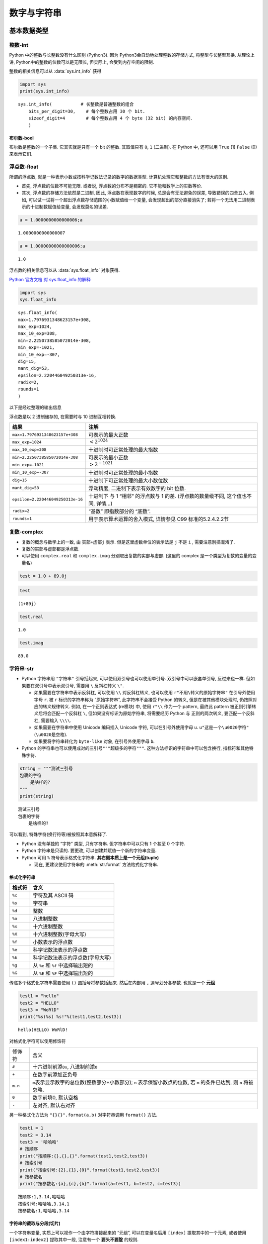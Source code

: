 ############
数字与字符串
############

基本数据类型
============

整数-int
--------

Python 中的整数与长整数没有什么区别 (Python3).
因为 Python3会自动地处理整数的存储方式,
将整型与长整型互换.
从理论上讲,
Python中的整数的位数可以是无限长,
但实际上,
会受到内存空间的限制.

整数的相关信息可以从 :data:`sys.int_info` 获得

.. code:: py

    import sys
    print(sys.int_info)

.. parsed-literal::

    sys.int_info(           # 长整数是普通整数的组合
        bits_per_digit=30,    # 每个整数占用 30 个 bit.
        sizeof_digit=4        # 每个整数占用 4 个 byte (32 bit) 的内存空间.
        )

布尔数-bool
~~~~~~~~~~~

布尔数是整数的一个子集. 它其实就是只有一个 bit 的整数. 其取值只有 ``0``,
``1`` (二进制). 在 Python 中, 还可以用 ``True`` (1) ``False`` (0)
来表示它们.

浮点数-float
------------

所谓的浮点数, 就是一种表示小数或按科学记数法记录的数字的数据类型.
计算机处理它和整数的方法有很大的区别.

-   首先, 浮点数的位数不可能无限. 或者说, 浮点数的分布不是稠密的.
    它不能和数学上的实数等价.
-   其次, 浮点数的存储方法依然是二进制,
    因此, 浮点数在表现数字的时候,
    总是会有无法避免的误差,
    导致错误的四舍五入.
    例如,
    可以试一试将一个超出浮点数存储范围的小数赋值给一个变量,
    会发现超出的部分直接消失了;
    若将一个无法用二进制表示的十进制数赋值给变量, 会发现莫名的误差.

.. code:: ipython3

    a = 1.0000000000000006;a

.. parsed-literal::

    1.0000000000000007

.. code:: ipython3

    a = 1.00000000000000006;a

.. parsed-literal::

    1.0

浮点数的相关信息可以从 :data:`sys.float_info` 对象获得.

`Python 官方文档 对 sys.float_info
的解释 <https://docs.python.org/3/library/sys.html#sys.float_info>`__

.. code:: ipython3

    import sys
    sys.float_info

.. parsed-literal::

    sys.float_info(
    max=1.7976931348623157e+308,
    max_exp=1024,
    max_10_exp=308,
    min=2.2250738585072014e-308,
    min_exp=-1021,
    min_10_exp=-307,
    dig=15,
    mant_dig=53,
    epsilon=2.220446049250313e-16,
    radix=2,
    rounds=1
    )



以下是经过整理的输出信息

浮点数是以 2 进制储存的, 在需要时与 10 进制互相转换.

+-----------------------------------+-----------------------------------+
| 结果                              | 注解                              |
+===================================+===================================+
| ``max=1.7976931348623157e+308``   | 可表示的最大正数                  |
+-----------------------------------+-----------------------------------+
| ``max_exp=1024``                  | :math:`< 2^{1024}`                |
+-----------------------------------+-----------------------------------+
| ``max_10_exp=308``                | 十进制时可正常处理的最大指数      |
+-----------------------------------+-----------------------------------+
| ``min=2.2250738585072014e-308``   | 可表示的最小正数                  |
+-----------------------------------+-----------------------------------+
| ``min_exp=-1021``                 | :math:`> 2^{-1021}`               |
+-----------------------------------+-----------------------------------+
| ``min_10_exp=-307``               | 十进制时可正常处理的最小指数      |
+-----------------------------------+-----------------------------------+
| ``dig=15``                        | 十进制下可正常处理的最大小数位数  |
+-----------------------------------+-----------------------------------+
| ``mant_dig=53``                   | 浮动精度, 二进制下表示有效数字的  |
|                                   | bit 位数.                         |
+-----------------------------------+-----------------------------------+
| ``epsilon=2.220446049250313e-16`` | 十进制下 与 1 “相邻” 的浮点数与 1 |
|                                   | 的差. (浮点数的数量级不同,        |
|                                   | 这个值也不同, 详情…)              |
+-----------------------------------+-----------------------------------+
| ``radix=2``                       | “基数” 即指数部分的 “底数”.       |
+-----------------------------------+-----------------------------------+
| ``rounds=1``                      | 用于表示算术运算的舍入模式,       |
|                                   | 详情参见 C99 标准的5.2.4.2.2节    |
+-----------------------------------+-----------------------------------+

复数-complex
------------

-   复数的概念与数学上的一致, 由 ``实部+虚部j`` 表示.
    但是这里虚数单位的表示法是 ``j`` 不是 ``i`` , 需要注意别搞混淆了.
-   复数的实部与虚部都是浮点数.
-   可以使用 ``complex.real`` 和 ``complex.imag``
    分别取出复数的实部与虚部. (这里的 complex
    是一个类型为复数的变量的变量名)

.. code:: ipython3

    test = 1.0 + 89.0j

.. code:: ipython3

    test




.. parsed-literal::

    (1+89j)



.. code:: ipython3

    test.real




.. parsed-literal::

    1.0



.. code:: ipython3

    test.imag




.. parsed-literal::

    89.0



字符串-str
----------

-   Python 字符串用 ``"字符串"`` 引号括起来,
    可以使用双引号也可以使用单引号. 双引号中可以嵌套单引号, 反过来也一样.
    但如果要在双引号中表示双引号, 需要用 ``\`` 反斜杠转义 ``\"``.

    -   如果需要在字符串中表示反斜杠, 可以使用 ``\\`` 对反斜杠转义,
        也可以使用 ``r"不用\转义的原始字符串"`` 在引号外使用字母 ``r``. 被
        ``r`` 标识的字符串称为 “原始字符串”, 此字符串不会接受 Python
        的转义, 但是在被其他模块处理时, 仍按照对应的转义规律转义. 例如,
        在一个正则表达式 (re模块) 中, 使用 ``r"\\`` 作为一个 pattern,
        最终此 pattern 被正则引擎转义后将会匹配一个反斜杠 ``\``,
        但如果没有标识为原始字符串, 将需要经历 Python 与 正则的两次转义,
        要匹配一个反斜杠, 需要输入 ``\\\\``.
    -   如果需要在字符串中使用 Unicode 编码插入 Unicode 字符,
        可以在引号外使用字母 ``u``. ``u"这是一个\u0020字符"``
        (``\u0020``\ 是空格).
    -   如果要将字符串转化为 ``byte-like`` 对象, 在引号外使用字母 ``b``.

-   Python 的字符串也可以使用成对的三引号\ ``"""超级多的字符"""``.
    这种方法标识的字符串中可以包含换行, 指标符和其他特殊字符.

.. code:: ipython3

    string = """测试三引号
    包裹的字符
        是啥样的?
    """
    print(string)

.. parsed-literal::

    测试三引号
    包裹的字符
        是啥样的?

可以看到, 特殊字符(换行符等)被按照其本意解释了.

-   Python 没有单独的 “字符” 类型, 只有字符串. 但字符串中可以只有 1
    个甚至 0 个字符.
-   Python 字符串是只读的. 要更改, 可以创建并赋值一个新的字符串变量.
-   Python 可用 ``%`` 符号表示格式化字符串.
    **其右侧本质上是一个元组(tuple)**

    -   现在, 更建议使用字符串的 :meth:`str.format` 方法格式化字符串.

格式化字符串
~~~~~~~~~~~~

====== ==================================
格式符 含义
====== ==================================
``%c`` 字符及其 ASCII 码
``%s`` 字符串
``%d`` 整数
``%o`` 八进制整数
``%x`` 十六进制整数
``%X`` 十六进制整数(字母大写)
``%f`` 小数表示的浮点数
``%e`` 科学记数法表示的浮点数
``%E`` 科学记数法表示的浮点数(字母大写)
``%g`` 从 ``%e`` 和 ``%f`` 中选择输出短的
``%G`` 从 ``%E`` 和 ``%F`` 中选择输出短的
====== ==================================

传递多个格式化字符串需要使用 ``()`` 圆括号将参数括起来. 然后在内部用
``,`` 逗号划分各参数. 也就是一个 **元组**

.. code:: ipython3

    test1 = "hello"
    test2 = "HELLO"
    test3 = "WoRlD"
    print("%s(%s) %s!"%(test1,test2,test3))

.. parsed-literal::

    hello(HELLO) WoRlD!


对格式化字符可以使用修饰符

+---------+-------------------------------------------------+
| 修饰符  | 含义                                            |
+---------+-------------------------------------------------+
| ``#``   | 十六进制前添\ ``0x``, 八进制前添\ ``0``         |
+---------+-------------------------------------------------+
| ``+``   | 在数字前添加正负号                              |
+---------+-------------------------------------------------+
| ``m.n`` | ``m``\ 表示显示数字的总位数(整数部分+小数部分); |
|         | ``n`` 表示保留小数点的位数,                     |
|         | 若 ``m`` 的条件已达到,                          |
|         | 则 ``n`` 将被忽略.                              |
+---------+-------------------------------------------------+
| ``0``   | 数字前填0, 默认空格                             |
+---------+-------------------------------------------------+
| ``-``   | 左对齐, 默认右对齐                              |
+---------+-------------------------------------------------+

另一种格式化方法为 ``"{}{}".format(a,b)`` 对字符串调用 ``format()``
方法.

.. code:: ipython3

    test1 = 1
    test2 = 3.14
    test3 = '哈哈哈'
    # 按顺序
    print("按顺序:{},{},{}".format(test1,test2,test3))
    # 按索引号
    print("按索引号:{2},{1},{0}".format(test1,test2,test3))
    # 按参数名
    print("按参数名:{a},{c},{b}".format(a=test1, b=test2, c=test3))


.. parsed-literal::

    按顺序:1,3.14,哈哈哈
    按索引号:哈哈哈,3.14,1
    按参数名:1,哈哈哈,3.14


字符串的截取与分段(切片)
~~~~~~~~~~~~~~~~~~~~~~~~

一个字符串变量, 实质上可以视作一个由字符拼接起来的 “元组”,
可以在变量名后用 ``[index]`` 提取其中的一个元素, 或者使用
``[index1:index2]`` 提取其中一段, 注意有一个 **要头不要腚** 的规则.

   我突然想到用这个字符串来做例子也许会更形象…

   .. code:: py

      "_(:з」∠)_"    # 要头不要腚

.. code:: ipython3

    str = "abcdefg"
    for i in range(7): # i = 0,1,2,3,4,5,6
        print(str[i], end=':index(%d)|'%(i))
    print() # 换行
    print(str[0:2]) # 打印 'ab\n'  (文雅点说"宁左毋右"吧).


.. parsed-literal::

    a:index(0)|b:index(1)|c:index(2)|d:index(3)|e:index(4)|f:index(5)|g:index(6)|
    ab


index 号可以为非负数, 代表从左到右的索引号; 也可以为负数,
代表从右到左的索引号.

::

   str     a  b  c  d  e  f  g
   +       0  1  2  3  4  5  6
   -      -7 -6 -5 -4 -3 -2 -1

index 可以留空一个, 表示从另一个开始一直取到末尾(或头部).

.. code:: ipython3

    print(str[2:]) # 打印 'cdefg\n' 从c开始向末尾
    print(str[:4]) # 打印 'abcd\n'  从d开始向头部 (仍然不要腚)


.. parsed-literal::

    cdefg
    abcd


无论正负, index 都是一个对字符位置的索引号而已.
所以它的大小关系和一般整数无关. 因此, 以下这些输出都是一样的.

.. code:: ipython3

    # 对照着上面那个表看
    print(str[1:6])
    print(str[-6:6])
    print(str[1:-1])
    # 都打印 'bcdef\n'

    print(str[0:5])
    print(str[:5])
    print(str[:-2])
    # 都打印 'abcde\n'
    # ... 以此类推


.. parsed-literal::

    bcdef
    bcdef
    bcdef
    abcde
    abcde
    abcde


字符串切片可以指定递进级别, 默认为 1.

.. code:: ipython3

    STR = "abcdefg"

.. code:: ipython3

    STR[::1]

.. parsed-literal::

    'abcdefg'

.. code:: ipython3

    STR[::2]    # 每两个索引提取一个

.. parsed-literal::

    'aceg'

.. code:: ipython3

    STR[::-1]   # 逆序, 每一个索引提取一个

.. parsed-literal::

    'gfedcba'

.. code:: ipython3

    STR[1:-1:-1]    # 逆序时, 设定的起点与终点也得反过来

.. parsed-literal::

    ''

.. code:: ipython3

    STR[-1::-1]

.. parsed-literal::

    'gfedcba'

字符串的“运算”
~~~~~~~~~~~~~~

Python 中的字符串参与运算:

-  ``"str1" + "str2"`` 拼接一个新的字符串 ``"str1str2"``.
-  ``"str"*int`` 重复一个字符串 ``int`` 次. 例如 ``"str"*3`` ==
   ``"strstrstr"``

但是, 在拼接大量字符串时, 最好不要使用 ``string += other`` 这样的语法.
由于 Python 中字符串是 “不可变对象”, 每一次拼接,
都会在内存中创建一个新的字符串(假设原字符串为 A, B,
那么拼接时是这样的过程:

1. 有字符串 A,B
2. 创建一个字符串 C
3. C = A + B
4. 若 A,B 已经没有引用了, 则删除 A,B

因此, 如果有几百, 几千个, 那么上面的步骤就会重复几百, 几千次, 每一次过后
C 就会越来越大, 内存中就越来越难找到能存放下 C 的连续空间. 导致效率降低.

因此, 采用这样的语法是很合适的:

.. code:: python

    strings = []
    strings.append("string1")
    strings.append("string2")
    ...

    C = ''.join(strings)

和字符串相比, 列表是可变对象, 它的修改不需要新建一个实例.
因此, 只会在最后 ``join`` 时产生一个大字符串.

数据类型转换
============

:class:`int`
------------

.. code-block:: none

   class int(object)
    |  int([x]) -> integer
    |  int(x, base=10) -> integer
    |
    |  Convert a number or string to an integer, or return 0 if no arguments
    |  are given.  If x is a number, return x.__int__().  For floating point
    |  numbers, this truncates towards zero.
    |
    |  If x is not a number or if base is given, then x must be a string,
    |  bytes, or bytearray instance representing an integer literal in the
    |  given base.  The literal can be preceded by '+' or '-' and be surrounded
    |  by whitespace.  The base defaults to 10.  Valid bases are 0 and 2-36.
    |  Base 0 means to interpret the base from the string as an integer literal.

-  :class:`int` 可接受的参数有:

   -  ``x`` 表示被转换的对象, 此参数未命名,
      所以需要将对应实参放在参数表第一位.
   -  ``base`` 表示转换时依据的进制基数, 默认 10 进制.

-  若 ``x`` 是一个整数, 返回其自身.
-  若 ``x`` 是一个浮点数, 其小数部分会被砍掉.
-  若 ``x`` 是一个字符串,
   会将字符串中的字符依据定义的基数转换为对应的整数.
   且该字符串中不能有基数表示范围以外的字符.

   -  默认基数为 ``base=10``, 可接受的基数值为 0 或 从 2 到 36.

      -  就是说 10 进制下只能有 ``0123456789``, 十六进制下可以有
         ``0123456789abcdef``, 最高可以在 36 进制下用 ``z`` 表示 ``35``.
      -  ``base=0`` 的情况下, 根据字符串内容猜测进制. 但适用情况较少:

         -  ``0x10`` 会被识别为 16 进制的 ``16``.
         -  ``f`` 会被识别为 16 进制的 ``15``.
         -  ``0o10`` 会被识别为 8 进制的 ``8``. (零后面是小写的字母O)
         -  ``29134`` 会被识别为 10 进制.
         -  ``01423`` 会被识别为 10 进制, 尽管没有任何大于 7 的数字,
            在最前方也有个 ``0``.
         -  只能从 ``16`` ``8`` ``10`` 中猜测.

   -  字符串中可以在前面有 ``+ -`` 正负号. 也可以在两侧有空格.
   -  **规定了基数 ``base`` 时, 必须输入字符串.**

:class:`float`
--------------

.. code:: none

   class float(object)
    |  float(x=0, /)
    |
    |  Convert a string or number to a floating point number, if possible.

文档说得这么简洁, 我也没啥好说的… 只能用多了再来说说感受了…

-   :meth:`float.hex` 返回一个用 16 进制表示的浮点数.
-   :meth:`float.fromhex` 从字符串转换一个 16 进制的浮点数.
    形式为 ``0xf.fp+1``, 用 ``p`` 表示 16 为底的指数.

:class:`complex`
----------------

.. code:: none

   class complex(object)
    |  complex(real=0, imag=0)
    |
    |  Create a complex number from a real part and an optional imaginary part.
    |
    |  This is equivalent to (real + imag*1j) where imag defaults to 0.

:class:`str`
------------

.. code:: none

   class str(object)
    |  str(object='') -> str
    |  str(bytes_or_buffer[, encoding[, errors]]) -> str
    |
    |  Create a new string object from the given object. If encoding or
    |  errors is specified, then the object must expose a data buffer
    |  that will be decoded using the given encoding and error handler.
    |  Otherwise, returns the result of object.__str__() (if defined)
    |  or repr(object).
    |  encoding defaults to sys.getdefaultencoding().
    |  errors defaults to 'strict'.

大意是说:

-  从给定对象创建一个新的字符串对象. 如果指定了 ``encoding`` 或
   ``errors``, 则必须公开 ``bytes_or_buffer``
   来编码字符串和处理错误信息.
-  ``str()`` 可接受的参数有:

   -  ``object`` 被转换的对象.
   -  ``bytes_or_buffer`` 字节或缓冲区.
   -  ``encoding`` 字符编码, 默认值由 ``sys.getdefaultencoding()`` 获得,
      一般为 ``utf-8``
   -  ``errors`` 错误策略. 默认为 ``strict``.

其他
----

-  :func:`hex` 将整数转换为其 16 进制形式的字符串.
-  :func:`oct` 将整数转换未其 8 进制形式的字符串.
-  :func:`chr` 将整数按 ASCII 转换为字符. 若整数值超出了 255 , 则按
   Unicode 转换. 整数可以是 10, 8, 16 进制. 范围为 ``0<=i<=0x10ffff``.
-  :func:`ord()` 将字符 (单字符的字符串)转换为对应的 10 进制整数. 支持
   Unicode .
-  :func:`repr` 类似 :func:`str` 但返回的是一个字符串表达式. 可以在
   :func:`eval` 中运行.

小数与分数
==========

在模块 :mod:`decimal` 与 :mod:`fractions` 中定义了小数与分数类型.

:mod:`fractions` 中的 :class:`fractions.Decimal` 与 :class:`decimal.Decimal` 是相同的,
因此,
要用到小数与分数,
只需要::

    from fractions import Decimal, Fraction

即可.

小数是用字符串模拟的, 分数则是将分子与分母分开存储.

例如::

    Decimal("0.12321839879182448971498732")
    Fraction(1, 3) # 1/3

不过它们与其他类型算术运算, 将得到浮点数.